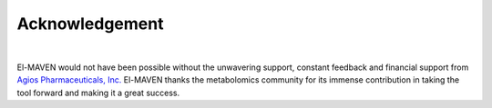 Acknowledgement
===============

|

El-MAVEN would not have been possible without the unwavering support, constant feedback and financial support from `Agios Pharmaceuticals, Inc. <http://www.agios.com/>`_ El-MAVEN thanks the metabolomics community for its immense contribution in taking the tool forward and making it a great success.
